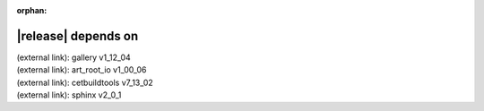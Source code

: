 :orphan:

|release| depends on
====================

| (external link): gallery v1_12_04
| (external link): art_root_io v1_00_06
| (external link): cetbuildtools v7_13_02
| (external link): sphinx v2_0_1